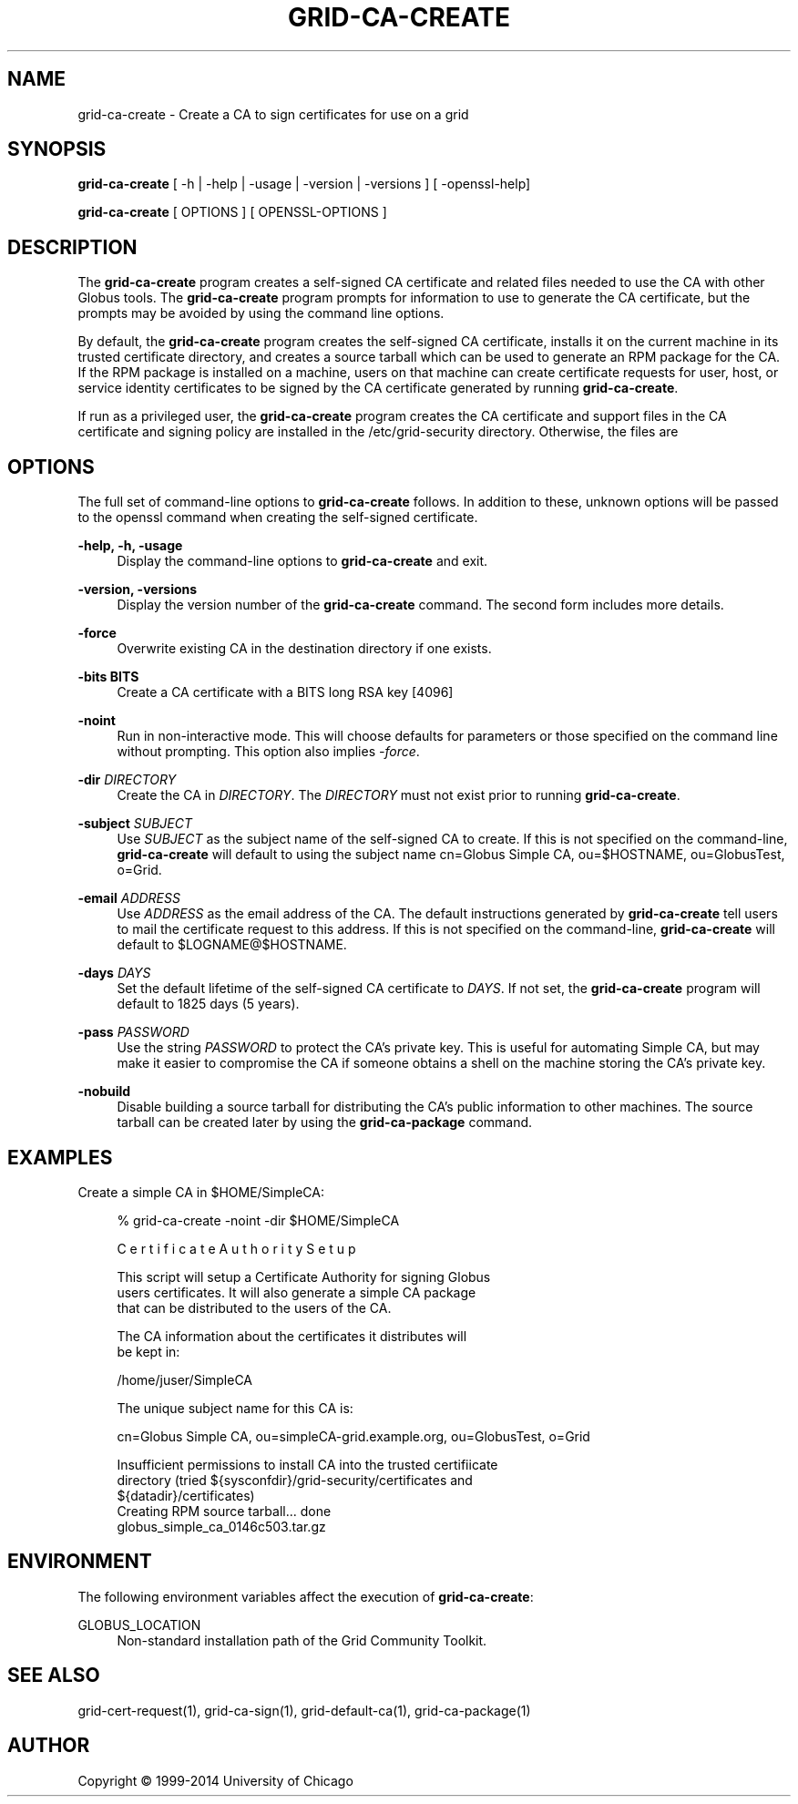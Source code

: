 '\" t
.\"     Title: grid-ca-create
.\"    Author: [see the "AUTHOR" section]
.\" Generator: DocBook XSL Stylesheets vsnapshot <http://docbook.sf.net/>
.\"      Date: 06/03/2020
.\"    Manual: Grid Community Toolkit Manual
.\"    Source: Grid Community Toolkit 6
.\"  Language: English
.\"
.TH "GRID\-CA\-CREATE" "1" "06/03/2020" "Grid Community Toolkit 6" "Grid Community Toolkit Manual"
.\" -----------------------------------------------------------------
.\" * Define some portability stuff
.\" -----------------------------------------------------------------
.\" ~~~~~~~~~~~~~~~~~~~~~~~~~~~~~~~~~~~~~~~~~~~~~~~~~~~~~~~~~~~~~~~~~
.\" http://bugs.debian.org/507673
.\" http://lists.gnu.org/archive/html/groff/2009-02/msg00013.html
.\" ~~~~~~~~~~~~~~~~~~~~~~~~~~~~~~~~~~~~~~~~~~~~~~~~~~~~~~~~~~~~~~~~~
.ie \n(.g .ds Aq \(aq
.el       .ds Aq '
.\" -----------------------------------------------------------------
.\" * set default formatting
.\" -----------------------------------------------------------------
.\" disable hyphenation
.nh
.\" disable justification (adjust text to left margin only)
.ad l
.\" -----------------------------------------------------------------
.\" * MAIN CONTENT STARTS HERE *
.\" -----------------------------------------------------------------
.SH "NAME"
grid-ca-create \- Create a CA to sign certificates for use on a grid
.SH "SYNOPSIS"
.sp
\fBgrid\-ca\-create\fR [ \-h | \-help | \-usage | \-version | \-versions ] [ \-openssl\-help]
.sp
\fBgrid\-ca\-create\fR [ OPTIONS ] [ OPENSSL\-OPTIONS ]
.SH "DESCRIPTION"
.sp
The \fBgrid\-ca\-create\fR program creates a self\-signed CA certificate and related files needed to use the CA with other Globus tools\&. The \fBgrid\-ca\-create\fR program prompts for information to use to generate the CA certificate, but the prompts may be avoided by using the command line options\&.
.sp
By default, the \fBgrid\-ca\-create\fR program creates the self\-signed CA certificate, installs it on the current machine in its trusted certificate directory, and creates a source tarball which can be used to generate an RPM package for the CA\&. If the RPM package is installed on a machine, users on that machine can create certificate requests for user, host, or service identity certificates to be signed by the CA certificate generated by running \fBgrid\-ca\-create\fR\&.
.sp
If run as a privileged user, the \fBgrid\-ca\-create\fR program creates the CA certificate and support files in the CA certificate and signing policy are installed in the /etc/grid\-security directory\&. Otherwise, the files are
.SH "OPTIONS"
.sp
The full set of command\-line options to \fBgrid\-ca\-create\fR follows\&. In addition to these, unknown options will be passed to the openssl command when creating the self\-signed certificate\&.
.PP
\fB\-help, \-h, \-usage\fR
.RS 4
Display the command\-line options to
\fBgrid\-ca\-create\fR
and exit\&.
.RE
.PP
\fB\-version, \-versions\fR
.RS 4
Display the version number of the
\fBgrid\-ca\-create\fR
command\&. The second form includes more details\&.
.RE
.PP
\fB\-force\fR
.RS 4
Overwrite existing CA in the destination directory if one exists\&.
.RE
.PP
\fB\-bits BITS\fR
.RS 4
Create a CA certificate with a BITS long RSA key [4096]
.RE
.PP
\fB\-noint\fR
.RS 4
Run in non\-interactive mode\&. This will choose defaults for parameters or those specified on the command line without prompting\&. This option also implies
\fI\-force\fR\&.
.RE
.PP
\fB\-dir \fR\fB\fIDIRECTORY\fR\fR
.RS 4
Create the CA in
\fIDIRECTORY\fR\&. The
\fIDIRECTORY\fR
must not exist prior to running
\fBgrid\-ca\-create\fR\&.
.RE
.PP
\fB\-subject \fR\fB\fISUBJECT\fR\fR
.RS 4
Use
\fISUBJECT\fR
as the subject name of the self\-signed CA to create\&. If this is not specified on the command\-line,
\fBgrid\-ca\-create\fR
will default to using the subject name
cn=Globus Simple CA, ou=$HOSTNAME, ou=GlobusTest, o=Grid\&.
.RE
.PP
\fB\-email \fR\fB\fIADDRESS\fR\fR
.RS 4
Use
\fIADDRESS\fR
as the email address of the CA\&. The default instructions generated by
\fBgrid\-ca\-create\fR
tell users to mail the certificate request to this address\&. If this is not specified on the command\-line,
\fBgrid\-ca\-create\fR
will default to
$LOGNAME@$HOSTNAME\&.
.RE
.PP
\fB\-days \fR\fB\fIDAYS\fR\fR
.RS 4
Set the default lifetime of the self\-signed CA certificate to
\fIDAYS\fR\&. If not set, the
\fBgrid\-ca\-create\fR
program will default to
1825
days (5 years)\&.
.RE
.PP
\fB\-pass \fR\fB\fIPASSWORD\fR\fR
.RS 4
Use the string
\fIPASSWORD\fR
to protect the CA\(cqs private key\&. This is useful for automating Simple CA, but may make it easier to compromise the CA if someone obtains a shell on the machine storing the CA\(cqs private key\&.
.RE
.PP
\fB\-nobuild\fR
.RS 4
Disable building a source tarball for distributing the CA\(cqs public information to other machines\&. The source tarball can be created later by using the
\fBgrid\-ca\-package\fR
command\&.
.RE
.SH "EXAMPLES"
.sp
Create a simple CA in $HOME/SimpleCA:
.sp
.if n \{\
.RS 4
.\}
.nf
% grid\-ca\-create \-noint \-dir $HOME/SimpleCA
.fi
.if n \{\
.RE
.\}
.sp
.if n \{\
.RS 4
.\}
.nf
C e r t i f i c a t e    A u t h o r i t y    S e t u p
.fi
.if n \{\
.RE
.\}
.sp
.if n \{\
.RS 4
.\}
.nf
This script will setup a Certificate Authority for signing Globus
users certificates\&.  It will also generate a simple CA package
that can be distributed to the users of the CA\&.
.fi
.if n \{\
.RE
.\}
.sp
.if n \{\
.RS 4
.\}
.nf
The CA information about the certificates it distributes will
be kept in:
.fi
.if n \{\
.RE
.\}
.sp
.if n \{\
.RS 4
.\}
.nf
/home/juser/SimpleCA
.fi
.if n \{\
.RE
.\}
.sp
.if n \{\
.RS 4
.\}
.nf
The unique subject name for this CA is:
.fi
.if n \{\
.RE
.\}
.sp
.if n \{\
.RS 4
.\}
.nf
cn=Globus Simple CA, ou=simpleCA\-grid\&.example\&.org, ou=GlobusTest, o=Grid
.fi
.if n \{\
.RE
.\}
.sp
.if n \{\
.RS 4
.\}
.nf
Insufficient permissions to install CA into the trusted certifiicate
directory (tried ${sysconfdir}/grid\-security/certificates and
${datadir}/certificates)
Creating RPM source tarball\&.\&.\&. done
  globus_simple_ca_0146c503\&.tar\&.gz
.fi
.if n \{\
.RE
.\}
.SH "ENVIRONMENT"
.sp
The following environment variables affect the execution of \fBgrid\-ca\-create\fR:
.PP
GLOBUS_LOCATION
.RS 4
Non\-standard installation path of the Grid Community Toolkit\&.
.RE
.SH "SEE ALSO"
.sp
grid\-cert\-request(1), grid\-ca\-sign(1), grid\-default\-ca(1), grid\-ca\-package(1)
.SH "AUTHOR"
.sp
Copyright \(co 1999\-2014 University of Chicago

